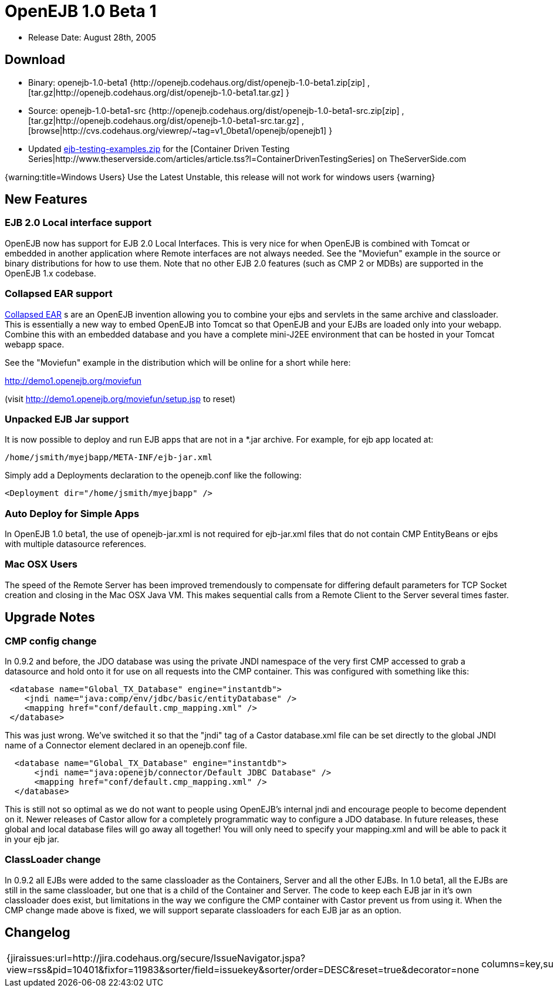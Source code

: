 = OpenEJB 1.0 Beta 1
:tested-on-layout: cols="7*",options="header"

* Release Date: August 28th, 2005



== Download

* Binary: openejb-1.0-beta1 {http://openejb.codehaus.org/dist/openejb-1.0-beta1.zip[zip]  , [tar.gz|http://openejb.codehaus.org/dist/openejb-1.0-beta1.tar.gz] }
* Source: openejb-1.0-beta1-src {http://openejb.codehaus.org/dist/openejb-1.0-beta1-src.zip[zip]  , [tar.gz|http://openejb.codehaus.org/dist/openejb-1.0-beta1-src.tar.gz]  , [browse|http://cvs.codehaus.org/viewrep/~tag=v1_0beta1/openejb/openejb1] }
* Updated http://www.openejb.org/1.0-beta1/ejb-testing-examples.zip[ejb-testing-examples.zip]  for the [Container Driven Testing Series|http://www.theserverside.com/articles/article.tss?l=ContainerDrivenTestingSeries]  on TheServerSide.com

{warning:title=Windows Users} Use the Latest Unstable, this release will not work for windows users \{warning}



== New Features



=== EJB 2.0 Local interface support

OpenEJB now has support for EJB 2.0 Local Interfaces.
This is very nice for when OpenEJB is combined with Tomcat  or embedded in another application where Remote interfaces  are not always needed.
See the "Moviefun" example in the  source or binary distributions for how to use them.
Note that no other EJB 2.0 features (such as CMP 2 or MDBs)   are supported in the OpenEJB 1.x codebase.



=== Collapsed EAR support

xref:collapsed-ear.adoc[Collapsed EAR] s are an OpenEJB invention allowing you to  combine your ejbs and servlets in the same archive and  classloader.
This is essentially a new way to embed OpenEJB  into Tomcat so that OpenEJB and your EJBs are loaded only  into your webapp.
Combine this with an embedded database  and you have a complete mini-J2EE environment that can be  hosted in your Tomcat webapp space.

See the "Moviefun" example in the distribution which will  be online for a short while here:

http://demo1.openejb.org/moviefun

(visit http://demo1.openejb.org/moviefun/setup.jsp  to reset)



=== Unpacked EJB Jar support

It is now possible to deploy and run EJB apps that are not  in a *.jar archive.
For example, for ejb app located at:

 /home/jsmith/myejbapp/META-INF/ejb-jar.xml

Simply add a Deployments declaration to the openejb.conf  like the following:

 <Deployment dir="/home/jsmith/myejbapp" />



=== Auto Deploy for Simple Apps

In OpenEJB 1.0 beta1, the use of openejb-jar.xml is not  required for ejb-jar.xml files that do not contain CMP  EntityBeans or ejbs with multiple datasource references.



=== Mac OSX Users

The speed of the Remote Server has been improved tremendously  to compensate for differing default parameters for TCP Socket  creation and closing in the Mac OSX Java VM.
This makes sequential	calls from a Remote Client to the Server several times faster.



== Upgrade Notes



=== CMP config change

In 0.9.2 and before, the JDO database was using the private JNDI namespace of the very first CMP accessed to grab a datasource and hold onto it for use on all requests into the CMP container.
This was configured with something like this:

[source,xml]
----
 <database name="Global_TX_Database" engine="instantdb">
    <jndi name="java:comp/env/jdbc/basic/entityDatabase" />
    <mapping href="conf/default.cmp_mapping.xml" />
 </database>
----

This was just wrong.
We've switched it so that the "jndi" tag of a Castor database.xml file can be set directly to the global JNDI name of a Connector element declared in an openejb.conf file.

[source,xml]
----
  <database name="Global_TX_Database" engine="instantdb">
      <jndi name="java:openejb/connector/Default JDBC Database" />
      <mapping href="conf/default.cmp_mapping.xml" />
  </database>
----

This is still not so optimal as we do not want to people using OpenEJB's internal jndi and encourage people to become dependent on it.
Newer releases of Castor allow for a completely programmatic way to configure a JDO database.
In future releases, these global and local database files will go away all together!
You will only need to specify your mapping.xml and will be able to pack it in your ejb jar.



=== ClassLoader change

In 0.9.2 all EJBs were added to the same classloader as the Containers, Server and all the other EJBs.
In 1.0 beta1, all the EJBs are still in the same classloader, but one that is a child of the  Container and Server.
The code to keep each EJB jar in it's own classloader does exist, but limitations in the way we configure the CMP container with Castor prevent us from using it.
When the CMP change made above is fixed, we will support separate classloaders for each EJB jar as an option.



== Changelog

[cols=2*]
|===
| {jiraissues:url=http://jira.codehaus.org/secure/IssueNavigator.jspa?view=rss&pid=10401&fixfor=11983&sorter/field=issuekey&sorter/order=DESC&reset=true&decorator=none
| columns=key,summary}
|===
